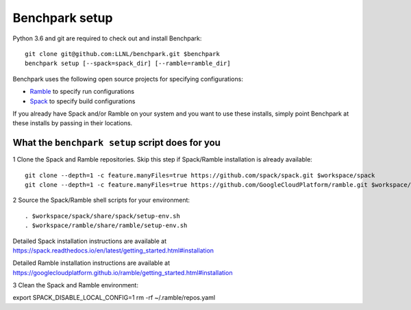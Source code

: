 =========
Benchpark setup
=========

Python 3.6 and git are required to check out and install Benchpark::

  git clone git@github.com:LLNL/benchpark.git $benchpark  
  benchpark setup [--spack=spack_dir] [--ramble=ramble_dir]

Benchpark uses the following open source projects for specifying configurations:

* `Ramble <https://github.com/GoogleCloudPlatform/ramble>`_ to specify run configurations
* `Spack <https://github.com/spack/spack>`_ to specify build configurations

If you already have Spack and/or Ramble on your system and you want to use these
installs, simply point Benchpark at these installs by passing in their locations.


What the ``benchpark setup`` script does for you
-----------------------------------------

1 Clone the Spack and Ramble repositories. Skip this step if Spack/Ramble installation is already available::

  git clone --depth=1 -c feature.manyFiles=true https://github.com/spack/spack.git $workspace/spack
  git clone --depth=1 -c feature.manyFiles=true https://github.com/GoogleCloudPlatform/ramble.git $workspace/ramble

2 Source the Spack/Ramble shell scripts for your environment::

  . $workspace/spack/share/spack/setup-env.sh
  . $workspace/ramble/share/ramble/setup-env.sh

Detailed Spack installation instructions are available at 
https://spack.readthedocs.io/en/latest/getting_started.html#installation 

Detailed Ramble installation instructions are available at 
https://googlecloudplatform.github.io/ramble/getting_started.html#installation 

3 Clean the Spack and Ramble environment::

export SPACK_DISABLE_LOCAL_CONFIG=1
rm -rf ~/.ramble/repos.yaml
